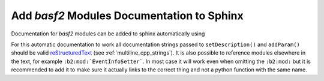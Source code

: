 Add `basf2` Modules Documentation to Sphinx
-----------------------------------------

Documentation for `basf2` modules can be added to sphinx automatically using

.. rst:directive:: b2-modules

  Will automatically document `basf2` modules. Without any arguments it will
  document all existing modules. It has the following optional parameters

  .. rst:role:: package

    Only document modules found from a specific package

  .. rst:role:: library

    Only document modules found in the specified library. This is the name of
    the directory inside the ``modules/`` directory but with a prefix "lib"
    and suffix ".so". So if you want to document all modules in
    ``analysis/modules/ParticleCombiner`` this could be

    .. code-block:: rst

      .. b2-modules::
         :library: libParticleCombiner.so


  .. rst:role:: modules

    Explicitly choose the modules to document with a comma separated list of modules:

    .. code-block:: rst

      .. b2-modules::
         :modules: EventInfoSetter, EventInfoGetter

  .. rst:role:: regex-filter

    Can be used to filter the modules to be documented by a python
    :py:mod:`regular expression <re>` For example to show all modules in
    the ``framework`` package which begin with 'Event'.

    .. code-block:: rst

      .. b2-modules::
         :package: framework
         :regex-filter: ^Event

    .. note::  Can be used also for variables (see next section). For example
       to show all variables in the group "Kinematics" which begin with x

    .. code-block:: rst

      .. b2-variables::
         :group: Kinematics
         :regex-filter: ^x.*

  .. rst:role:: no-parameters

    if present do not document module parameters

  .. rst:role:: io-plots

    if present it will try to include a graph showing the required, optional
    and registered DataStore elements.

  .. rst:role:: noindex

    if present the modules will not be added to the index. This is useful if
    the same module is documented multiple times to select which of these
    should show up in the index.

    .. note:: This can be used also with variables (see next
       section) in that case if present the variables will not be added to the
       index. This is useful if the same variable is documented multiple times to
       select which of these should show up in the index.

For this automatic documentation to work all documentation strings passed to
``setDescription()`` and ``addParam()`` should be valid reStructuredText_ (see
:ref:`multiline_cpp_strings`). It is also possible to reference modules
elsewhere in the text, for example ``:b2:mod:`EventInfoSetter```. In most case
it will work even when omitting the ``:b2:mod:`` but it is recommended to add
it to make sure it actually links to the correct thing and not a python
function with the same name.

.. _reStructuredText: http://www.sphinx-doc.org/en/stable/rest.html